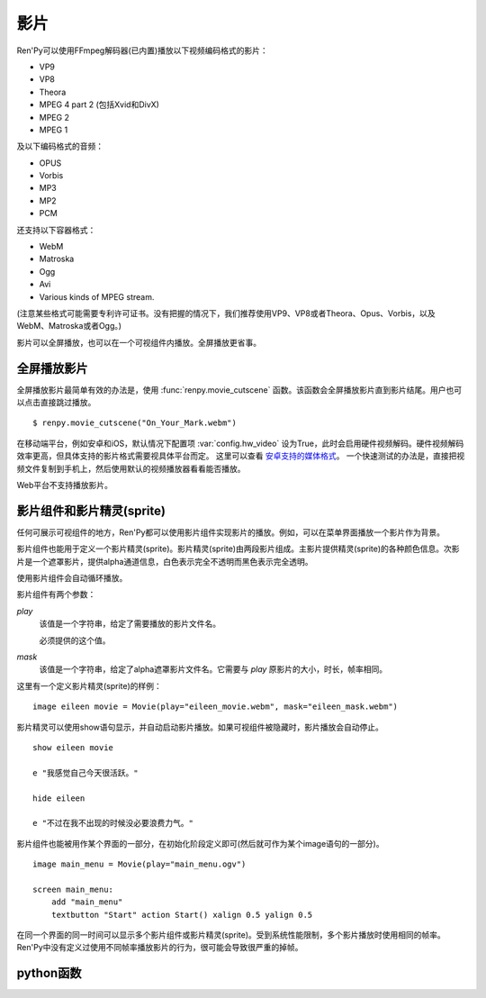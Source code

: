 .. _movie:

影片
=====

Ren'Py可以使用FFmpeg解码器(已内置)播放以下视频编码格式的影片：

* VP9
* VP8
* Theora
* MPEG 4 part 2 (包括Xvid和DivX)
* MPEG 2
* MPEG 1

及以下编码格式的音频：

* OPUS
* Vorbis
* MP3
* MP2
* PCM

还支持以下容器格式：

* WebM
* Matroska
* Ogg
* Avi
* Various kinds of MPEG stream.

(注意某些格式可能需要专利许可证书。没有把握的情况下，我们推荐使用VP9、VP8或者Theora、Opus、Vorbis，以及WebM、Matroska或者Ogg。)

影片可以全屏播放，也可以在一个可视组件内播放。全屏播放更省事。

.. _fullscreen-movies:

全屏播放影片
-----------------

全屏播放影片最简单有效的办法是，使用 :func:`renpy.movie_cutscene` 函数。该函数会全屏播放影片直到影片结尾。用户也可以点击直接跳过播放。

::

        $ renpy.movie_cutscene("On_Your_Mark.webm")

在移动端平台，例如安卓和iOS，默认情况下配置项 :var:`config.hw_video` 设为True，此时会启用硬件视频解码。硬件视频解码效率更高，但具体支持的影片格式需要视具体平台而定。
这里可以查看 `安卓支持的媒体格式 <https://developer.android.com/guide/topics/media/media-formats>`_。
一个快速测试的办法是，直接把视频文件复制到手机上，然后使用默认的视频播放器看看能否播放。

Web平台不支持播放影片。

.. _movie-displayables-and-movie-sprites:

影片组件和影片精灵(sprite)
------------------------------------

任何可展示可视组件的地方，Ren'Py都可以使用影片组件实现影片的播放。例如，可以在菜单界面播放一个影片作为背景。

影片组件也能用于定义一个影片精灵(sprite)。影片精灵(sprite)由两段影片组成。主影片提供精灵(sprite)的各种颜色信息。次影片是一个遮罩影片，提供alpha通道信息，白色表示完全不透明而黑色表示完全透明。

使用影片组件会自动循环播放。

影片组件有两个参数：

`play`
    该值是一个字符串，给定了需要播放的影片文件名。

    必须提供的这个值。

`mask`
    该值是一个字符串，给定了alpha遮罩影片文件名。它需要与 `play` 原影片的大小，时长，帧率相同。

这里有一个定义影片精灵(sprite)的样例：

::

    image eileen movie = Movie(play="eileen_movie.webm", mask="eileen_mask.webm")

影片精灵可以使用show语句显示，并自动启动影片播放。如果可视组件被隐藏时，影片播放会自动停止。

::

    show eileen movie

    e "我感觉自己今天很活跃。"

    hide eileen

    e "不过在我不出现的时候没必要浪费力气。"

影片组件也能被用作某个界面的一部分，在初始化阶段定义即可(然后就可作为某个image语句的一部分)。

::


    image main_menu = Movie(play="main_menu.ogv")

    screen main_menu:
        add "main_menu"
        textbutton "Start" action Start() xalign 0.5 yalign 0.5

在同一个界面的同一时间可以显示多个影片组件或影片精灵(sprite)。受到系统性能限制，多个影片播放时使用相同的帧率。Ren'Py中没有定义过使用不同帧率播放影片的行为，很可能会导致很严重的掉帧。

.. _movie-python-functions:

python函数
----------------

.. function:: renpy.movie_cutscene(filename, delay=None, loops=0, stop_music=True)

    该函数播放一个MPEG-1格式的过场。用户可以使用点击跳过该过场。顶层元素overlay和底层元素underlay在过场中依然显示。

    `filename`
        含有MPEG-1影片的文件名。

    `delay`
        过场结束前等待(用户交互行为)的时间，单位为秒。通常就是影片长度，以秒计。若该值为None，delay值会被自动计算，使用循环总次数(即入参loop+1)乘以影片总时长。若该值为-1，则会一直等待用户点击。

    `loops`
        该值表示，除了首次播放之外，额外循环播放的次数。若值为-1表示始终循环播放。

    若影片播放被用户停止则返回True，若在delay定义的预计时间内由于其他原因中断播放则返回False。

.. function:: Movie(fps=24, size=None, channel='movie', play=None, mask=None, mask_channel=None, image=None, play_callback=None, **properties)

    该函数创建了一个可视组件用于显示当前影片。

    `fps`
        指定影片的播放帧率。(该值通常可以省略。播放时指定的帧率会后向匹配，即高帧率视频可以指定更低帧率播放。影片文件的原始帧率会被自动检测到。)

    `size`
        该值有两种情况：指定一个包含指定影片宽度和高度的元组，或空值(None)自适应影片原尺寸。(如果这里设置为空值(None)，可视组件在不播放影片时的值就是(0, 0)。)

    `channel`
        与播放影片相关联的音频通道名。当某个影片在该通道上播放时，就会在对应的影片组件上显示。若未指定该值，并且入参play提供了播放文件名的情况下，会自动选择可用的通道名。

    `play`
        若给定入参play，其应该是某个影片文件的路径。显示影片时，入参channel通道上的影片文件将会自动播放。当影片被隐藏时，影片文件会自动停止播放。

    `mask`
        若给定入参mask，其应是某个影片文件的路径，而这个影片用作可视组件的alpha通道。影片被显示时，在mask_channel通道上的影片文件将会自动播放。当影片被隐藏时，影片文件会自动停止播放。

    `mask_channel`
        alpha遮罩视频播放使用的通道。若未给定，默认会在入参channel后面加上 ``_mask`` 后缀，注册一个新的通道。(例如，若入参channel名为“sprite”，那么自动生成的mask_channel值就是“sprite_mask”。)

    `image`
        若入参play给定，但文件可能并不存在或不能播放的情况下，则会显示入参image给定的图片文件。(例如，这个功能可以用于创建一个精简的移动版本，其不包含影片精灵。)当用户遇到系统负荷过重时，也能在特性中选择降低为显示图片而不是播放影片。

    `play_callback`
        若不是None，这个函数用于启动影片的播放。(函数的工作可能是将一个转场加入到各个sprite之间。)调用函数时使用下列入参：

        `old`
            旧的Movie对象，如果没有播放影片则为None。

        `new`
            新的Movie对象。

        Movie对象中包含的播放参数分别对应 ``channel`` 、 ``mask`` 和 ``mask_channel`` 字段(field)的入参。

        如果想要使用 :func:`renpy.music.play()` 在指定的通道启动影片播放的话，带上synchro_start=True。最小化实现代码如下：

        ::

            def play_callback(old, new):

                renpy.music.play(new._play, channel=new.channel, loop=True, synchro_start=True)

                if new.mask:
                    renpy.music.play(new.mask, channel=new.mask_channel, loop=True, synchro_start=True)

    `loop`
        若为False，不会循环播放影片。如果 `image` 已定义，影片播放结束后将显示对应图片。否则，影片播放结束后将变成透明画面。
